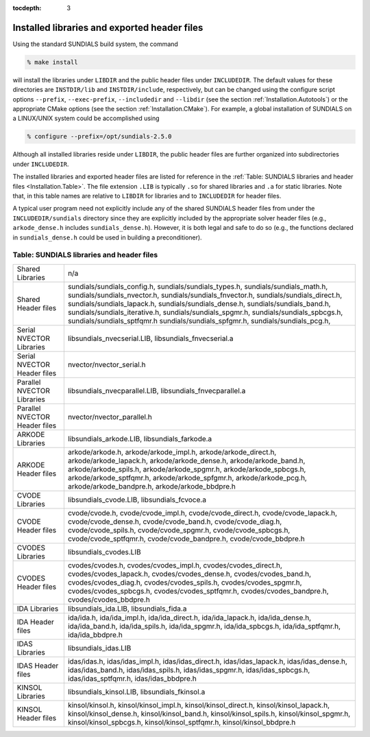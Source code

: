 ..
   Programmer(s): Daniel R. Reynolds @ SMU
   ----------------------------------------------------------------
   Copyright (c) 2013, Southern Methodist University.
   All rights reserved.
   For details, see the LICENSE file.
   ----------------------------------------------------------------

:tocdepth: 3

.. _Installation.Results:

Installed libraries and exported header files
====================================================

Using the standard SUNDIALS build system, the command

.. code-block:: bash

   % make install

will install the libraries under ``LIBDIR`` and the public header
files under ``INCLUDEDIR``. The default values for these directories
are ``INSTDIR/lib`` and ``INSTDIR/include``, respectively, but can
be changed using the configure script options ``--prefix``,
``--exec-prefix``, ``--includedir`` and ``--libdir`` (see the section
:ref:`Installation.Autotools`) or the appropriate CMake options (see
the section :ref:`Installation.CMake`). For example, a global
installation of SUNDIALS on a LINUX/UNIX system could be accomplished
using

.. code-block:: bash

   % configure --prefix=/opt/sundials-2.5.0

Although all installed libraries reside under ``LIBDIR``, the public
header files are further organized into subdirectories under
``INCLUDEDIR``. 

The installed libraries and exported header files are listed for
reference in the :ref:`Table: SUNDIALS libraries and header files
<Installation.Table>`. The file extension ``.LIB`` is typically ``.so``
for shared libraries and ``.a`` for static libraries. Note that, in
this table names are relative to ``LIBDIR`` for libraries and to
``INCLUDEDIR`` for header files.  

A typical user program need not explicitly include any of the shared
SUNDIALS header files from under the ``INCLUDEDIR/sundials``
directory since they are explicitly included by the appropriate solver
header files (e.g., ``arkode_dense.h`` includes
``sundials_dense.h``). However, it is both legal and safe to do so
(e.g., the functions declared in ``sundials_dense.h`` could be used in
building a preconditioner).



.. _Installation.Table:

Table: SUNDIALS libraries and header files
---------------------------------------------

.. cssclass:: table-bordered

+--------------------------------+---------------------------------+
| Shared            Libraries    | n/a                             |
+--------------------------------+---------------------------------+
| Shared            Header files | sundials/sundials_config.h,     |
|                                | sundials/sundials_types.h,      |
|                                | sundials/sundials_math.h,       |
|                                | sundials/sundials_nvector.h,    |
|                                | sundials/sundials_fnvector.h,   |
|                                | sundials/sundials_direct.h,     |
|                                | sundials/sundials_lapack.h,     |
|                                | sundials/sundials_dense.h,      |
|                                | sundials/sundials_band.h,       |
|                                | sundials/sundials_iterative.h,  |
|                                | sundials/sundials_spgmr.h,      |
|                                | sundials/sundials_spbcgs.h,     |
|                                | sundials/sundials_sptfqmr.h     |
|                                | sundials/sundials_spfgmr.h,     |
|                                | sundials/sundials_pcg.h,        |
+--------------------------------+---------------------------------+
| Serial NVECTOR    Libraries    | libsundials_nvecserial.LIB,     |
|                                | libsundials_fnvecserial.a       |
+--------------------------------+---------------------------------+
| Serial NVECTOR    Header files | nvector/nvector_serial.h        |
+--------------------------------+---------------------------------+
| Parallel NVECTOR  Libraries    | libsundials_nvecparallel.LIB,   |
|                                | libsundials_fnvecparallel.a     |
+--------------------------------+---------------------------------+
| Parallel NVECTOR  Header files | nvector/nvector_parallel.h      |
+--------------------------------+---------------------------------+
| ARKODE            Libraries    | libsundials_arkode.LIB,         |
|                                | libsundials_farkode.a           |
+--------------------------------+---------------------------------+
| ARKODE            Header files | arkode/arkode.h,                |
|                                | arkode/arkode_impl.h,           |
|                                | arkode/arkode_direct.h,         |
|                                | arkode/arkode_lapack.h,         |
|                                | arkode/arkode_dense.h,          |
|                                | arkode/arkode_band.h,           |
|                                | arkode/arkode_spils.h,          |
|                                | arkode/arkode_spgmr.h,          |
|                                | arkode/arkode_spbcgs.h,         |
|                                | arkode/arkode_sptfqmr.h,        |
|                                | arkode/arkode_spfgmr.h,         |
|                                | arkode/arkode_pcg.h,            |
|                                | arkode/arkode_bandpre.h,        |
|                                | arkode/arkode_bbdpre.h          |
+--------------------------------+---------------------------------+
| CVODE             Libraries    | libsundials_cvode.LIB,          |
|                                | libsundials_fcvoce.a            |
+--------------------------------+---------------------------------+
| CVODE             Header files | cvode/cvode.h,                  |
|                                | cvode/cvode_impl.h,             |
|                                | cvode/cvode_direct.h,           |
|                                | cvode/cvode_lapack.h,           |
|                                | cvode/cvode_dense.h,            |
|                                | cvode/cvode_band.h,             |
|                                | cvode/cvode_diag.h,             |
|                                | cvode/cvode_spils.h,            |
|                                | cvode/cvode_spgmr.h,            |
|                                | cvode/cvode_spbcgs.h,           |
|                                | cvode/cvode_sptfqmr.h,          |
|                                | cvode/cvode_bandpre.h,          |
|                                | cvode/cvode_bbdpre.h            |
+--------------------------------+---------------------------------+
| CVODES            Libraries    | libsundials_cvodes.LIB          |
+--------------------------------+---------------------------------+
| CVODES            Header files | cvodes/cvodes.h,                |
|                                | cvodes/cvodes_impl.h,           |
|                                | cvodes/cvodes_direct.h,         |
|                                | cvodes/cvodes_lapack.h,         |
|                                | cvodes/cvodes_dense.h,          |
|                                | cvodes/cvodes_band.h,           |
|                                | cvodes/cvodes_diag.h,           |
|                                | cvodes/cvodes_spils.h,          |
|                                | cvodes/cvodes_spgmr.h,          |
|                                | cvodes/cvodes_spbcgs.h,         |
|                                | cvodes/cvodes_sptfqmr.h,        |
|                                | cvodes/cvodes_bandpre.h,        |
|                                | cvodes/cvodes_bbdpre.h          |
+--------------------------------+---------------------------------+
| IDA               Libraries    | libsundials_ida.LIB,            |
|                                | libsundials_fida.a              |
+--------------------------------+---------------------------------+
| IDA               Header files | ida/ida.h,                      |
|                                | ida/ida_impl.h,                 |
|                                | ida/ida_direct.h,               |
|                                | ida/ida_lapack.h,               |
|                                | ida/ida_dense.h,                |
|                                | ida/ida_band.h,                 |
|                                | ida/ida_spils.h,                |
|                                | ida/ida_spgmr.h,                |
|                                | ida/ida_spbcgs.h,               |
|                                | ida/ida_sptfqmr.h,              |
|                                | ida/ida_bbdpre.h                |
+--------------------------------+---------------------------------+
| IDAS              Libraries    | libsundials_idas.LIB            |
+--------------------------------+---------------------------------+
| IDAS              Header files | idas/idas.h,                    |
|                                | idas/idas_impl.h,               |
|                                | idas/idas_direct.h,             |
|                                | idas/idas_lapack.h,             |
|                                | idas/idas_dense.h,              |
|                                | idas/idas_band.h,               |
|                                | idas/idas_spils.h,              |
|                                | idas/idas_spgmr.h,              |
|                                | idas/idas_spbcgs.h,             |
|                                | idas/idas_sptfqmr.h,            |
|                                | idas/idas_bbdpre.h              |
+--------------------------------+---------------------------------+
| KINSOL            Libraries    | libsundials_kinsol.LIB,         |
|                                | libsundials_fkinsol.a           |
+--------------------------------+---------------------------------+
| KINSOL            Header files | kinsol/kinsol.h,                |
|                                | kinsol/kinsol_impl.h,           |
|                                | kinsol/kinsol_direct.h,         |
|                                | kinsol/kinsol_lapack.h,         |
|                                | kinsol/kinsol_dense.h,          |
|                                | kinsol/kinsol_band.h,           |
|                                | kinsol/kinsol_spils.h,          |
|                                | kinsol/kinsol_spgmr.h,          |
|                                | kinsol/kinsol_spbcgs.h,         |
|                                | kinsol/kinsol_sptfqmr.h,        |
|                                | kinsol/kinsol_bbdpre.h          |
+--------------------------------+---------------------------------+
